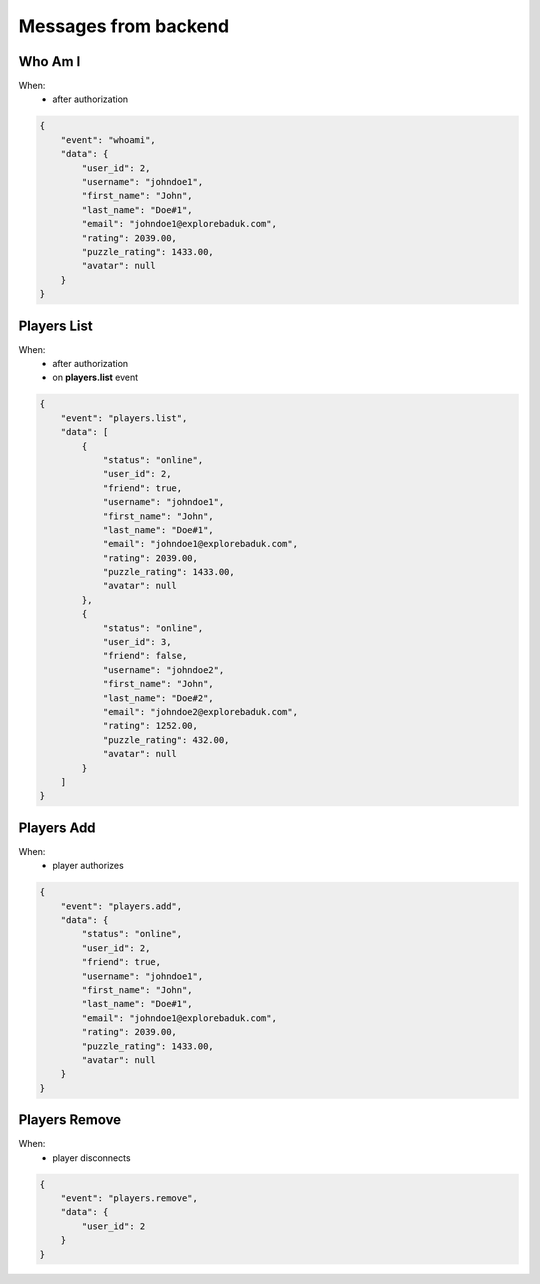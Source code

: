 Messages from backend
=====================

Who Am I
--------
When:
    - after authorization

.. code-block:: json

    {
        "event": "whoami",
        "data": {
            "user_id": 2,
            "username": "johndoe1",
            "first_name": "John",
            "last_name": "Doe#1",
            "email": "johndoe1@explorebaduk.com",
            "rating": 2039.00,
            "puzzle_rating": 1433.00,
            "avatar": null
        }
    }

Players List
------------
When:
  - after authorization
  - on **players.list** event

.. code-block:: json

    {
        "event": "players.list",
        "data": [
            {
                "status": "online",
                "user_id": 2,
                "friend": true,
                "username": "johndoe1",
                "first_name": "John",
                "last_name": "Doe#1",
                "email": "johndoe1@explorebaduk.com",
                "rating": 2039.00,
                "puzzle_rating": 1433.00,
                "avatar": null
            },
            {
                "status": "online",
                "user_id": 3,
                "friend": false,
                "username": "johndoe2",
                "first_name": "John",
                "last_name": "Doe#2",
                "email": "johndoe2@explorebaduk.com",
                "rating": 1252.00,
                "puzzle_rating": 432.00,
                "avatar": null
            }
        ]
    }

Players Add
-----------
When:
    - player authorizes

.. code-block:: json

    {
        "event": "players.add",
        "data": {
            "status": "online",
            "user_id": 2,
            "friend": true,
            "username": "johndoe1",
            "first_name": "John",
            "last_name": "Doe#1",
            "email": "johndoe1@explorebaduk.com",
            "rating": 2039.00,
            "puzzle_rating": 1433.00,
            "avatar": null
        }
    }

Players Remove
--------------
When:
    - player disconnects

.. code-block:: json

    {
        "event": "players.remove",
        "data": {
            "user_id": 2
        }
    }
